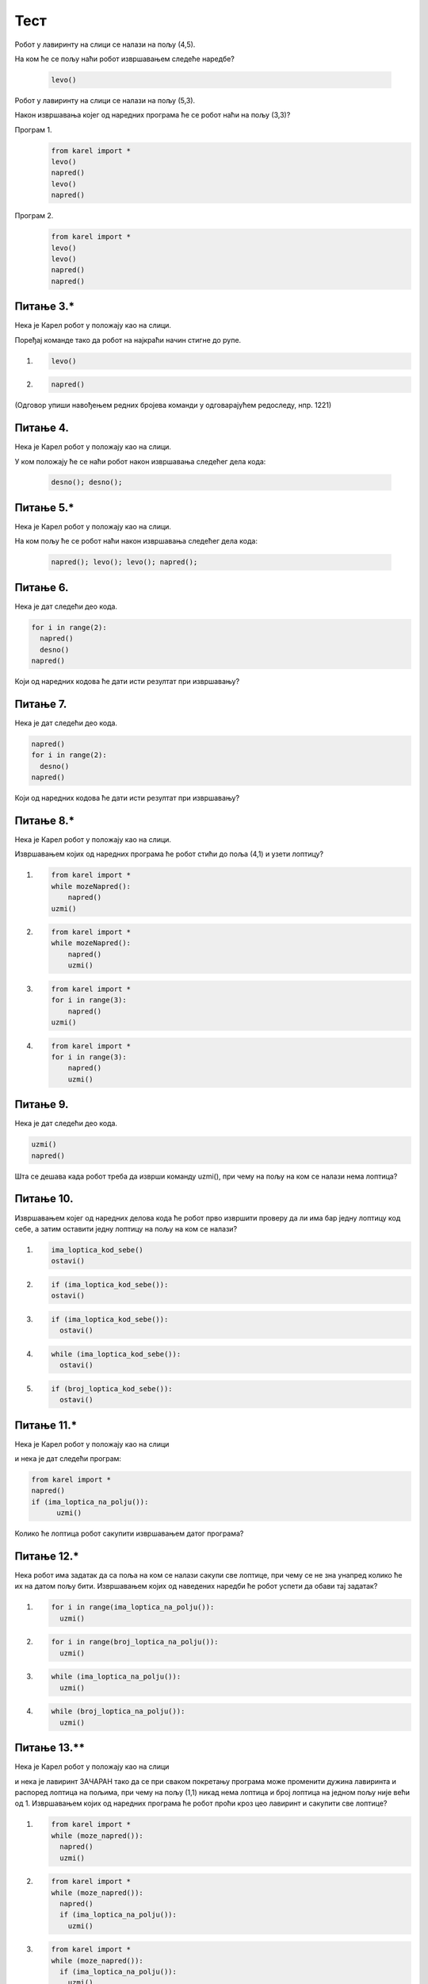 Тест
############


Робот у лавиринту на слици се налази на пољу (4,5). 

.. image:: ../_images/karel1.png      
   :align: center

На ком ће се пољу наћи робот извршавањем следеће наредбе?

 .. code-block:: python
    
  levo()


.. mchoice:: karel_osnovno_1
    :answer_a: Налазиће се на истом пољу.
    :feedback_a: Тачно
    :answer_b: Налазиће се на пољу (3,5).
    :feedback_b: Нетачно    
    :answer_c: Налазиће се на пољу (5,5).
    :feedback_c: Нетачно    
    :correct: a
    
    Изабери тачан одговор:

Робот у лавиринту на слици се налази на пољу (5,3). 

.. image:: ../_images/karel1_1.png      
   :align: center

Након извршавања којег од наредних програма ће се робот наћи на пољу (3,3)?

Програм 1.
 .. code-block:: python
    
    from karel import *
    levo()
    napred()
    levo()
    napred()

Програм 2.
 .. code-block:: python
    
    from karel import *
    levo()
    levo()
    napred()
    napred()


.. mchoice:: karel_osnovno_2
    :answer_a: Извршавањем програма 1.
    :feedback_a: Нетачно    
    :answer_b: Извршавањем програма 2.
    :feedback_b: Тачно
    :answer_c: Извршавањем било ког од дата два програма робот стиже на исто поље (3,3).
    :feedback_c: Нетачно    
    :correct: b
    
    Изабери тачан одговор:



Питање 3.*
~~~~~~~~~~~~~~~~~~~~~~~~~~~~~~~~~~~~~~~~~~

Нека је Карел робот у положају као на слици.

.. image:: ../_images/karel2.png   
   :align: center

Поређај команде тако да робот на најкраћи начин стигне до рупе.

(1) 
  .. code-block:: python
    
    levo()

(2) 
  .. code-block:: python
    
    napred()


(Одговор упиши навођењем редних бројева команди у одговарајућем редоследу, нпр. 1221)


.. fillintheblank:: karel_osnovno_3

   Одговор: |blank|

   - :^\s*121112\s*$: Тачно
     :x: Одговор није тачан.
      
      




Питање 4.
~~~~~~~~~~~~~~~~~~~~~~~~~~~~~~~~~~

Нека је Карел робот у положају као на слици.

.. image:: ../_images/karel3.png 
   :align: center

У ком положају ће се наћи робот након извршавања следећег дела кода:

  .. code-block:: python
    
    desno(); desno();


.. mchoice:: karel_nazad
    :answer_a: Робот ће се померити за два поља на лево и бити на пољу (1,1).
    :feedback_a: Нетачно    
    :answer_b: Робот ће се окренути за 180 степени и налазити се на пољу на ком се налазио и пре извршавања датог кода.        
    :feedback_b: Тачно
    :answer_c: Робот ће се померити за два поља на десно и бити на пољу (5,1).
    :feedback_c: Нетачно    
    :answer_d: Ниједан од понуђених одговора није тачан.     
    :feedback_d: Нетачно    
    :correct: b
    
    Изабери тачан одговор:



Питање 5.*
~~~~~~~~~~~~~~~~~~~~~~~~~~~~~~~~~~

Нека је Карел робот у положају као на слици.

.. image:: ../_images/karel3.png 
   :align: center

На ком пољу ће се робот наћи након извршавања следећег дела кода:

  .. code-block:: python
    
    napred(); levo(); levo(); napred();


.. mchoice:: karel_nazad_2
    :answer_a: Робот ће се померити за два поља лево и бити на пољу (1,1).
    :feedback_a: Нетачно    
    :answer_b: Робот ће се налазити се на пољу на ком се налазио и пре извршавања датог кода. 
    :feedback_b: Тачно
    :answer_c: Робот ће се померити за два поља десно и бити на пољу (5,1).       
    :feedback_c: Нетачно    
    :answer_d: Ниједан од понуђених одговора није тачан.     
    :feedback_d: Нетачно    
    :correct: b
    
    Изабери тачан одговор:



Питање 6.
~~~~~~~~~~~~~~~~~~~~~~~~~~~~~~~~~~

Нека je дат следећи део кода.

.. code-block:: python

  for i in range(2):
    napred()
    desno()
  napred()

Који од наредних кодова ће дати исти резултат при извршавању?         


.. mchoice:: karel_for
    :answer_a: napred(); napred(); desno(); napred(); desno();
    :feedback_a: Нетачно    
    :answer_b: napred(); napred(); napred(); desno();
    :feedback_b: Нетачно    
    :answer_c: napred(); desno(); napred(); desno(); napred(); 
    :feedback_c: Тачно
    :answer_d: napred(); desno(); desno(); napred(); 
    :feedback_d: Нетачно    
    :correct: c
    
    Изабери тачан одговор:



Питање 7.
~~~~~~~~~~~~~~~~~~~~~~~~~~~~~~~~~~

Нека je дат следећи део кода.

.. code-block:: python

  napred() 
  for i in range(2):
    desno()
  napred()


Који од наредних кодова ће дати исти резултат при извршавању?         


.. mchoice:: karel_for2
    :answer_a: napred(); napred(); desno(); napred(); desno();
    :feedback_a: Нетачно    
    :answer_b: napred(); napred(); napred(); desno();
    :feedback_b: Нетачно    
    :answer_c: napred(); desno(); napred(); desno(); napred(); 
    :feedback_c: Нетачно    
    :answer_d: napred(); desno(); desno(); napred(); 
    :feedback_d: Тачно
    :correct: d
    
    Изабери тачан одговор:



Питање 8.*
~~~~~~~~~~~~~~~~~~~~~~~~~~~~~~~~~~

Нека је Карел робот у положају као на слици.

.. image:: ../_images/karel4.png 
   :align: center

Извршавањем којих од наредних програма ће робот стићи до поља (4,1) и узети лоптицу?

(1)
  .. code-block:: python
    
    from karel import *
    while mozeNapred():
        napred()
    uzmi()

(2)        
  .. code-block:: python
    
    from karel import *
    while mozeNapred():
        napred()
        uzmi()

(3)
  .. code-block:: python
    
    from karel import *
    for i in range(3):
        napred()
    uzmi()

(4)
  .. code-block:: python
    
    from karel import *
    for i in range(3):
        napred()
        uzmi()


.. mchoice:: karel_uzmi
    :multiple_answers:
    :answer_a: 1 
    :feedback_a: Тачно
    :answer_b: 2 
    :feedback_b: Нетачно    
    :answer_c: 3        
    :feedback_c: Тачно
    :answer_d: 4
    :feedback_d: Нетачно    
    :correct: ['a', 'c']
    
    Изабери тачан одговор:



Питање 9.
~~~~~~~~~~~~~~~~~~~~~~~~~~~~~~~~~~

Нека je дат следећи део кода.

.. code-block:: python

  uzmi()
  napred()

Шта се дешава када робот треба да изврши команду uzmi(), при чему на пољу на ком се налази нема лоптица?         


.. mchoice:: karel_uzmierr
    :answer_a: Робот извршава следећу команду, napred().
    :feedback_a: Нетачно    
    :answer_b: Пајтон окружење јавља грешку, а робот прелази на извршавање следеће команде.
    :feedback_b: Нетачно    
    :answer_c: Пајтон окружење јавља грешку и прекида даље извршавање програма.  
    :feedback_c: Тачно
    :correct: c
    
    Изабери тачан одговор:



Питање 10.
~~~~~~~~~~~~~~~~~~~~~~~~~~~~~~~~~~

Извршавањем којег од наредних делова кода ће робот прво извршити проверу да ли има бар једну лоптицу код себе, а затим оставити једну лоптицу на пољу на ком се налази?

(1)
  .. code-block:: python

    ima_loptica_kod_sebe()
    ostavi()

(2)
  .. code-block:: python

    if (ima_loptica_kod_sebe()):
    ostavi()    
    
(3)
  .. code-block:: python

    if (ima_loptica_kod_sebe()):
      ostavi()  

(4)
  .. code-block:: python

    while (ima_loptica_kod_sebe()):
      ostavi()  

(5)
  .. code-block:: python

    if (broj_loptica_kod_sebe()):
      ostavi()   


.. mchoice:: karel_if
    :answer_a: 1 
    :feedback_a: Нетачно    
    :answer_b: 2 
    :feedback_b: Нетачно    
    :answer_c: 3        
    :feedback_c: Тачно
    :answer_d: 4
    :feedback_d: Нетачно    
    :answer_e: 5
    :feedback_e: Нетачно    
    :correct: c
    
    Изабери тачан одговор:



Питање 11.*
~~~~~~~~~~~~~~~~~~~~~~~~~~~~~~~~~~

Нека је Карел робот у положају као на слици

.. image:: ../_images/karel6.png 
   :align: center

и нека је дат следећи програм:

.. code-block:: python

  from karel import *
  napred()
  if (ima_loptica_na_polju()):
        uzmi()      
 
Колико ће лоптица робот сакупити извршавањем датог програма?  


.. mchoice:: karel_slaganje2
    :answer_a: Петнаест.
    :feedback_a: Нетачно    
    :answer_b: Пет.
    :feedback_b: Нетачно    
    :answer_c: Једну.
    :feedback_c: Тачно
    :answer_d: Три.
    :feedback_d: Нетачно    
    :answer_e: Ниједну.
    :feedback_e: Нетачно    
    :correct: c
    
    Изабери тачан одговор:



Питање 12.*
~~~~~~~~~~~~~~~~~~~~~~~~~~~~~~~~~~

Нека робот има задатак да са поља на ком се налази сакупи све лоптице, при чему се не зна унапред колико ће их на датом пољу бити.  
Извршавањем којих од наведених наредби ће робот успети да обави тај задатак? 

(1)
  .. code-block:: python

    for i in range(ima_loptica_na_polju()):    
      uzmi()
  
(2)
  .. code-block:: python

    for i in range(broj_loptica_na_polju()):    
      uzmi()

(3)
  .. code-block:: python

    while (ima_loptica_na_polju()):    
      uzmi()  

(4)
  .. code-block:: python

    while (broj_loptica_na_polju()):    
      uzmi() 
  


.. mchoice:: karel_brloptica
    :multiple_answers:
    :answer_a: Програм (1)
    :feedback_a: Нетачно    
    :answer_b: Програм (2)
    :feedback_b: Тачно
    :answer_c: Програм (3)
    :feedback_c: Тачно
    :answer_d: Програм (4)
    :feedback_d: Нетачно    
    :correct: ['b', 'c']
    
    Изабери тачан одговор:



Питање 13.**
~~~~~~~~~~~~~~~~~~~~~~~~~~~~~~~~~~

Нека је Карел робот у положају као на слици

.. image:: ../_images/karel5.png 
   :align: center

и нека је лавиринт ЗАЧАРАН тако да се при сваком покретању програма може променити дужина лавиринта и распоред лоптица на пољима, при чему на пољу (1,1) никад нема лоптица и број лоптица на једном пољу није  већи од 1. 
Извршавањем којих од наредних програма ће робот проћи кроз цео лавиринт и caкупити све лоптице? 

(1)
  .. code-block:: python

    from karel import *       
    while (moze_napred()):    
      napred()
      uzmi()
  
(2)
  .. code-block:: python

    from karel import *       
    while (moze_napred()): 
      napred()   
      if (ima_loptica_na_polju()):  
        uzmi()

(3)
  .. code-block:: python

    from karel import *       
    while (moze_napred()):   
      if (ima_loptica_na_polju()):  
        uzmi()
      napred() 

(4)

  .. code-block:: python

    from karel import *       
    while (moze_napred()):    
      while (ima_loptica_na_polju()):
        napred()  
        uzmi()

(5)

  .. code-block:: python

    from karel import *       
    while (moze_napred()):    
      napred()
      while (ima_loptica_na_polju()):  
        uzmi()          
   


.. mchoice:: karel_slaganje
    :multiple_answers:
    :answer_a: Програм (1)
    :feedback_a: Нетачно    
    :answer_b: Програм (2)
    :feedback_b: Тачно
    :answer_c: Програм (3)
    :feedback_c: Нетачно    
    :answer_d: Програм (4)
    :feedback_d: Нетачно    
    :answer_e: Програм (5)
    :feedback_e: Тачно
    :correct: ['b', 'e']
    
    Изабери тачан одговор:



Питање 14.*
~~~~~~~~~~~~~~~~~~~~~~~~~~~~~~~~~~

Нека је Карел робот у положају као на слици

.. image:: ../_images/karel7.png 
   :align: center

Извршавањем којих од наредних програма ће робот проћи кроз цео лавиринт, caкупити свих пет лоптица и убацити их у рупу? 

(1)
  .. code-block:: python

    from karel import *   
    napred()    
    for i in range(5):    
      uzmi()
      for i in range(5):
      ostavi()
  
(2)
  .. code-block:: python

    from karel import *   
    napred()    
    for i in range(5):    
      uzmi()
      napred()
      for i in range(5):
      ostavi()

(3)
  .. code-block:: python

    from karel import *   
    napred()    
    for i in range(5):    
      uzmi()
      napred()
      ostavi()

(4)
  .. code-block:: python

    from karel import *   
    napred()    
    for i in range(5):    
      uzmi()
    napred()
    for i in range(5):
      ostavi()
  


.. mchoice:: karel_dve_petlje
    :answer_a: Програм (1)
    :feedback_a: Нетачно    
    :answer_b: Програм (2)
    :feedback_b: Нетачно    
    :answer_c: Програм (3)
    :feedback_c: Нетачно    
    :answer_d: Програм (4)
    :feedback_d: Тачно
    :correct: d
    
    Изабери тачан одговор:



Питање 15.*
~~~~~~~~~~~~~~~~~~~~~~~~~~~~~~~~~~~~~~~~~~

Нека је Карел робот у положају као на слици

.. image:: ../_images/karel8.png 
   :align: center

и нека је његов задатак да сиђе низ степенице и caкупи све лоптице које му се нађу на путу. 
Дат је недовршен програм који би требало да представља решење роботовог задатка. 

.. code-block:: python

    from karel import *      
    while (moze_napred()):    
      ____________
       
      ____________

У блоку петље недостаје неколико наредби. Допуни тело петље навођењем што мање понуђених наредби у одговарајућем редоследу, тако да Карел узме сваку лоптицу чим може, а да се извршавањем програма исправно решава задатак.

(1)
  .. code-block:: python

    napred() 

(2)
  .. code-block:: python

    desno()

(3)
  .. code-block:: python

    uzmi()

(Одговор упиши навођењем редних бројева наредби распоређених у одговарајући редослед, нпр. 12213)


.. fillintheblank:: karel_jedna_petlja2

   Одговор: |blank|

   - :^\s*1213222\s*$: Тачно
     :x: Одговор није тачан.
      
      




Питање 16.**
~~~~~~~~~~~~~~~~~~~~~~~~~~~~~~~~~~

Нека се Карел робот налази у лавиринту као на слици

.. image:: ../_images/karel10.png 
   :align: center

и нека је лавиринт ЗАЧАРАН тако да се при сваком покретању програма може променити дужина лавиринта и број лоптица на пољима. У свакој верзији лавиринт се састоји из једнаког броја поља са лоптицама и поља са рупама наизменично распоређених (као на слици).  

Извршавањем којих од наредних програма ће робот проћи кроз цео лавиринт, на сваком месту где има лоптица сакупити све лоптице и убацити их у прву наредну рупу?  

Напомена: Сматра се да је код исправан уколико при извршавању Пајтон окружење не пријави грешку, као што је грешка која би се јавила при извршавању команде napred() када се робот налази испред зида лавиринта.

(1)
  .. code-block:: python

    from karel import *   
    while (moze_napred()):
      while (ima_loptica_na_polju()):
        uzmi()
      while (ima_loptica_kod_sebe()):
        ostavi()
      napred()   
  
(2)
  .. code-block:: python

    from karel import *   
    napred()
    while (moze_napred()):
      while (ima_loptica_kod_sebe()):
        ostavi()
      napred()
      while (ima_loptica_na_polju()):
        uzmi()
      napred()  

(3)
  .. code-block:: python

    from karel import *   
    while (moze_napred()):
      while (ima_loptica_na_polju()):
        uzmi()
      napred()
      while (ima_loptica_kod_sebe()):
        ostavi()
      napred()  

(4)
  .. code-block:: python

    from karel import *   
    while (moze_napred()):
      napred()
      while (ima_loptica_na_polju()):
        uzmi()
      napred()
      while (ima_loptica_kod_sebe()):
        ostavi()

(5)
  .. code-block:: python

    from karel import *   
    while (moze_napred()):
      while (ima_loptica_na_polju()):
        uzmi()
      napred()
      while (ima_loptica_kod_sebe()):
        ostavi()
  


.. mchoice:: karel_brloptica_for
    :multiple_answers:
    :answer_a: Програм (1)
    :feedback_a: Нетачно    
    :answer_b: Програм (2)
    :feedback_b: Нетачно    
    :answer_c: Програм (3)
    :feedback_c: Нетачно    
    :answer_d: Програм (4)
    :feedback_d: Тачно
    :answer_e: Програм (5)
    :feedback_e: Тачно
    :correct: ['d', 'e']
    
    Изабери тачан одговор:



Питање 17.**
~~~~~~~~~~~~~~~~~~~~~~~~~~~~~~~~~~~~~~~~~~

Нека је Карел робот у положају као на слици

.. image:: ../_images/karel7.png 
   :align: center

и нека је његов задатак да caкупи свих пет лоптица и убаци их у рупу. 
Дат је недовршен програм који би требало да представља решење роботовог задатка. 

.. code-block:: python

    from karel import *   
    napred()    
    for i in range(5):    
      ____________
       
      ____________

У блоку for петље недостаје неколико команди. Допуни тело петље навођењем неких од наредних команди у одговарајућем редоследу тако да ће робот извршавањем допуњеног програма обaвити свој задатак.

(1)
  .. code-block:: python

    napred() 

(2)
  .. code-block:: python

    levo()

(3)
  .. code-block:: python

    uzmi()  

(4)
  .. code-block:: python

    ostavi()

Од могућих решења, одабрати оно које подразумева најмањи број команди и у коме Карел оставља лоптицу чим дође до поља.
(Одговор упиши навођењем редних бројева команди распоређених у одговарајући редослед, нпр. 12213)


.. fillintheblank:: karel_jedna_petlja

   Одговор: |blank|

   - :^\s*31422122\s*$: Тачно
     :x: Одговор није тачан.
      
      
Питање 18.**
~~~~~~~~~~~~~~~~~~~~~~~~~~~~~~~~~~

Нека је Карел робот у положају као на слици.

.. image:: ../_images/karel9.png  
   :align: center

Извршавањем којих од наредних програма ће робот успешно обићи цео лавиринт бар једанпут без обзира да ли су димензије лавиринта промењене или не?

(1)
  .. code-block:: python

    from karel import *
    while (moze_napred()):
      napred()

(2)
  .. code-block:: python

    from karel import *
    while (moze_napred()):
      desno()
      while (moze_napred()):
        napred()

(3)
  .. code-block:: python

    from karel import *
    while (moze_napred()):
      while (moze_napred()):
        napred()
      desno()

(4)
  .. code-block:: python

    from karel import *
    if (moze_napred()):
      while (moze_napred()):
        napred()
    else:
        desno()

(5)
  .. code-block:: python

    from karel import *
    while (moze_napred()):
      if (moze_napred()):
        napred()
      else:
        desno()


.. mchoice:: karel_jedna_petlja3
    :answer_a: Програм (1)
    :feedback_a: Нетачно    
    :answer_b: Програм (2)
    :feedback_b: Нетачно    
    :answer_c: Програм (3)
    :feedback_c: Тачно
    :answer_d: Програм (4)
    :feedback_d: Нетачно    
    :answer_e: Програм (5)
    :feedback_e: Нетачно    
    :correct: c
    
    Изабери тачан одговор:



